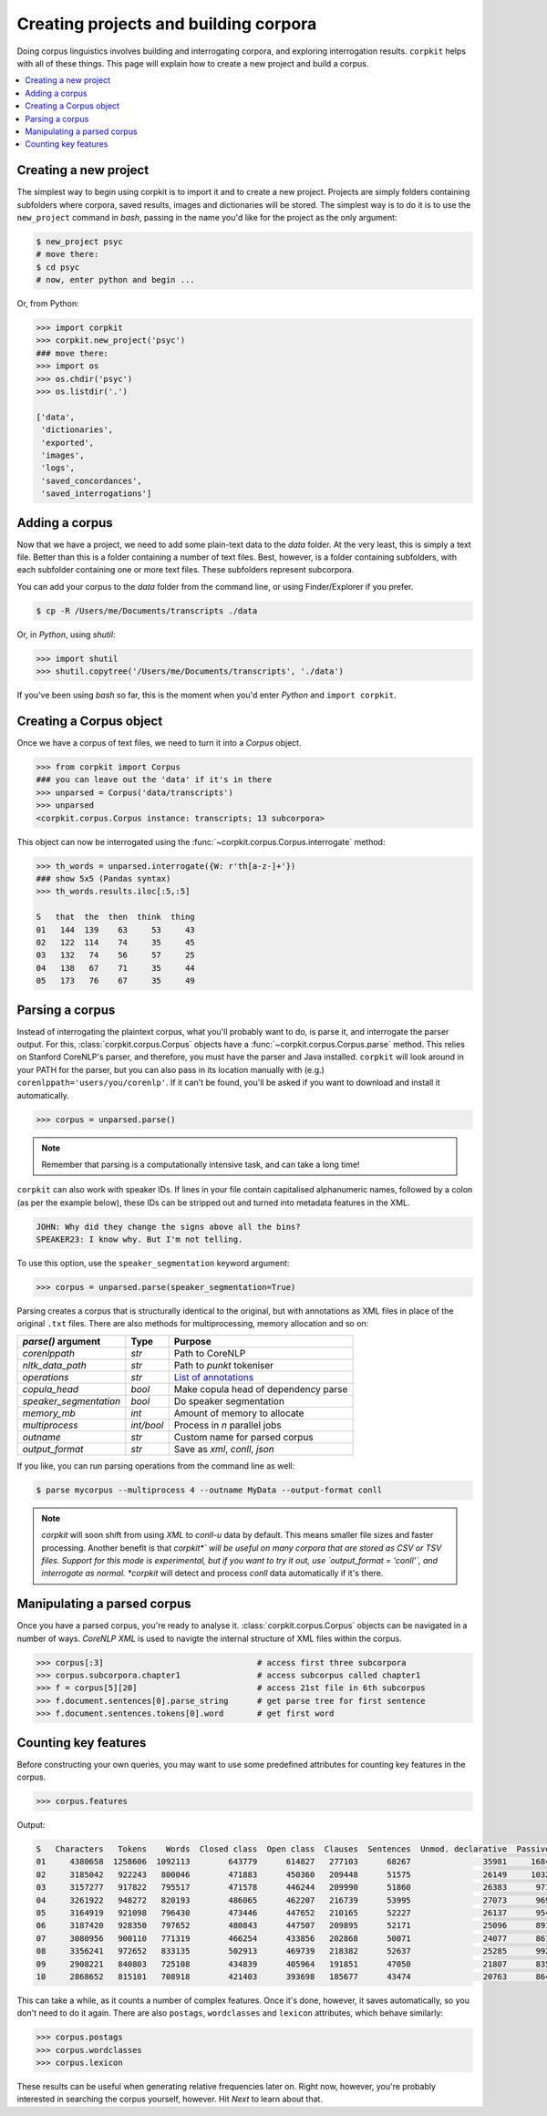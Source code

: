 Creating projects and building corpora
=======================================

Doing corpus linguistics involves building and interrogating corpora, and exploring interrogation results. ``corpkit`` helps with all of these things. This page will explain how to create a new project and build a corpus.

.. contents::
   :local:

Creating a new project
-----------------------

The simplest way to begin using corpkit is to import it and to create a new project. Projects are simply folders containing subfolders where corpora, saved results, images and dictionaries will be stored. The simplest way is to do it is to use the ``new_project`` command in `bash`, passing in the name you'd like for the project as the only argument:

.. code-block:: bash

   $ new_project psyc
   # move there:
   $ cd psyc
   # now, enter python and begin ...

Or, from Python:

.. code-block:: python

   >>> import corpkit
   >>> corpkit.new_project('psyc')
   ### move there:
   >>> import os
   >>> os.chdir('psyc')
   >>> os.listdir('.')
   
   ['data',
    'dictionaries',
    'exported',
    'images',
    'logs',
    'saved_concordances',
    'saved_interrogations']

Adding a corpus
----------------

Now that we have a project, we need to add some plain-text data to the `data` folder. At the very least, this is simply a text file. Better than this is a folder containing a number of text files. Best, however, is a folder containing subfolders, with each subfolder containing one or more text files. These subfolders represent subcorpora. 

You can add your corpus to the `data` folder from the command line, or using Finder/Explorer if you prefer.

.. code-block:: bash

   $ cp -R /Users/me/Documents/transcripts ./data

Or, in `Python`, using `shutil`:

.. code-block:: python

   >>> import shutil
   >>> shutil.copytree('/Users/me/Documents/transcripts', './data')

If you've been using `bash` so far, this is the moment when you'd enter `Python` and ``import corpkit``.

Creating a Corpus object
-------------------------

Once we have a corpus of text files, we need to turn it into a `Corpus` object.

.. code-block:: python

   >>> from corpkit import Corpus
   ### you can leave out the 'data' if it's in there
   >>> unparsed = Corpus('data/transcripts')
   >>> unparsed
   <corpkit.corpus.Corpus instance: transcripts; 13 subcorpora>

This object can now be interrogated using the :func:`~corpkit.corpus.Corpus.interrogate` method:

.. code-block:: python

   >>> th_words = unparsed.interrogate({W: r'th[a-z-]+'})
   ### show 5x5 (Pandas syntax)
   >>> th_words.results.iloc[:5,:5]

   S   that  the  then  think  thing
   01   144  139    63     53     43
   02   122  114    74     35     45
   03   132   74    56     57     25
   04   138   67    71     35     44
   05   173   76    67     35     49

Parsing a corpus
-----------------

Instead of interrogating the plaintext corpus, what you'll probably want to do, is parse it, and interrogate the parser output. For this, :class:`corpkit.corpus.Corpus` objects have a :func:`~corpkit.corpus.Corpus.parse` method. This relies on Stanford CoreNLP's parser, and therefore, you must have the parser and Java installed. ``corpkit`` will look around in your PATH for the parser, but you can also pass in its location manually with (e.g.) ``corenlppath='users/you/corenlp'``. If it can't be found, you'll be asked if you want to download and install it automatically.

.. code-block:: python

   >>> corpus = unparsed.parse()

.. note::

    Remember that parsing is a computationally intensive task, and can take a long time!

``corpkit`` can also work with speaker IDs. If lines in your file contain capitalised alphanumeric names, followed by a colon (as per the example below), these IDs can be stripped out and turned into metadata features in the XML.

.. code-block:: none

    JOHN: Why did they change the signs above all the bins?
    SPEAKER23: I know why. But I'm not telling.

To use this option, use the ``speaker_segmentation`` keyword argument:

.. code-block:: python

   >>> corpus = unparsed.parse(speaker_segmentation=True)

Parsing creates a corpus that is structurally identical to the original, but with annotations as XML files in place of the original ``.txt`` files. There are also methods for multiprocessing, memory allocation and so on:

+--------------------------+------------+---------------------------------------+
| `parse()` argument       | Type       | Purpose                               |
+==========================+============+=======================================+
| `corenlppath`            | `str`      | Path to CoreNLP                       |
+--------------------------+------------+---------------------------------------+
| `nltk_data_path`         | `str`      | Path to `punkt` tokeniser             |
+--------------------------+------------+---------------------------------------+
| `operations`             | `str`      | `List of annotations`_                |
+--------------------------+------------+---------------------------------------+
| `copula_head`            | `bool`     | Make copula head of dependency parse  |
+--------------------------+------------+---------------------------------------+
| `speaker_segmentation`   | `bool`     | Do speaker segmentation               |
+--------------------------+------------+---------------------------------------+
| `memory_mb`              | `int`      | Amount of memory to allocate          |
+--------------------------+------------+---------------------------------------+
| `multiprocess`           | `int/bool` | Process in `n` parallel jobs          |
+--------------------------+------------+---------------------------------------+
| `outname`                | `str`      | Custom name for parsed corpus         |
+--------------------------+------------+---------------------------------------+
| `output_format`          | `str`      | Save as `xml`, `conll`, `json`        |
+--------------------------+------------+---------------------------------------+

If you like, you can run parsing operations from the command line as well:

.. code-block:: bash

   $ parse mycorpus --multiprocess 4 --outname MyData --output-format conll

.. note::

   *corpkit* will soon shift from using `XML` to `conll-u` data by default. This means smaller file sizes and faster processing. Another benefit is that *corpkit*` will be useful on many corpora that are stored as CSV or TSV files. Support for this mode is experimental, but if you want to try it out, use `output_format = 'conll'`, and interrogate as normal. *corpkit* will detect and process `conll` data automatically if it's there.

Manipulating a parsed corpus
-----------------------------

Once you have a parsed corpus, you're ready to analyse it. :class:`corpkit.corpus.Corpus` objects can be navigated in a number of ways. *CoreNLP XML* is used to navigte the internal structure of XML files within the corpus.

.. code-block:: python

   >>> corpus[:3]                                # access first three subcorpora
   >>> corpus.subcorpora.chapter1                # access subcorpus called chapter1
   >>> f = corpus[5][20]                         # access 21st file in 6th subcorpus
   >>> f.document.sentences[0].parse_string      # get parse tree for first sentence
   >>> f.document.sentences.tokens[0].word       # get first word


Counting key features
-----------------------

Before constructing your own queries, you may want to use some predefined attributes for counting key features in the corpus. 

.. code-block:: python

   >>> corpus.features

Output: 

.. code-block:: none

   S   Characters   Tokens    Words  Closed class  Open class  Clauses  Sentences  Unmod. declarative  Passives  Mental processes  Relational processes  Mod. declarative  Interrogative  Verbal processes  Imperative  Open interrogative  Closed interrogative  
   01     4380658  1258606  1092113        643779      614827   277103      68267               35981     16842             11570                 11082              3691           5012              2962         615                 787                   813  
   02     3185042   922243   800046        471883      450360   209448      51575               26149     10324              8952                  8407              3103           3407              2578         540                 547                   461  
   03     3157277   917822   795517        471578      446244   209990      51860               26383      9711              9163                  8590              3438           3392              2572         583                 556                   452  
   04     3261922   948272   820193        486065      462207   216739      53995               27073      9697              9553                  9037              3770           3702              2665         652                 669                   530  
   05     3164919   921098   796430        473446      447652   210165      52227               26137      9543              8958                  8663              3622           3523              2738         633                 571                   467  
   06     3187420   928350   797652        480843      447507   209895      52171               25096      8917              9011                  8820              3913           3637              2722         686                 553                   480  
   07     3080956   900110   771319        466254      433856   202868      50071               24077      8618              8616                  8547              3623           3343              2676         615                 515                   434  
   08     3356241   972652   833135        502913      469739   218382      52637               25285      9921              9230                  9562              3963           3497              2831         692                 603                   442  
   09     2908221   840803   725108        434839      405964   191851      47050               21807      8354              8413                  8720              3876           3147              2582         675                 554                   455  
   10     2868652   815101   708918        421403      393698   185677      43474               20763      8640              8067                  8947              4333           3181              2727         584                 596                   424

This can take a while, as it counts a number of complex features. Once it's done, however, it saves automatically, so you don't need to do it again. There are also ``postags``, ``wordclasses`` and ``lexicon`` attributes, which behave similarly:

.. code-block:: python

   >>> corpus.postags
   >>> corpus.wordclasses
   >>> corpus.lexicon

These results can be useful when generating relative frequencies later on. Right now, however, you're probably interested in searching the corpus yourself, however. Hit `Next` to learn about that.

.. _List of annotations: http://nlp.stanford.edu/index.shtml
